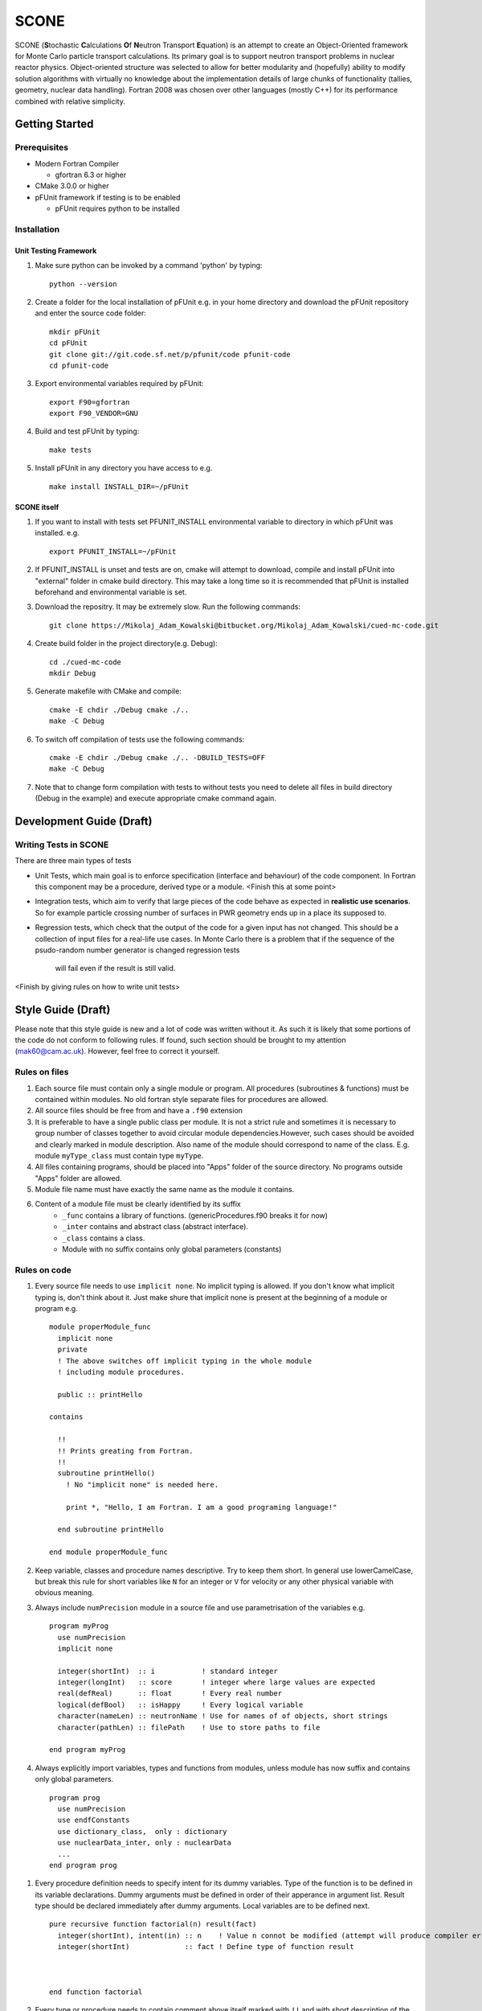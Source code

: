 *****
SCONE
*****

SCONE (**S**\ tochastic **C**\ alculations **O**\ f **N**\ eutron Transport **E**\ quation) 
is an attempt to create an Object-Oriented framework for Monte Carlo particle transport 
calculations. Its primary goal is to support neutron transport problems in nuclear reactor 
physics. Object-oriented structure was selected to allow for better modularity and 
(hopefully) ability to modify solution algorithms with virtually no knowledge about 
the implementation details of large chunks of functionality (tallies, geometry, nuclear data 
handling). Fortran 2008 was chosen over other languages (mostly C++) for its performance combined 
with relative simplicity. 


Getting Started
===============
        
Prerequisites
-------------

* Modern Fortran Compiler 

  * gfortran 6.3 or higher 
* CMake 3.0.0 or higher 
* pFUnit framework if testing is to be enabled

  * pFUnit requires python to be installed  


Installation
------------

Unit Testing Framework
''''''''''''''''''''''
#. Make sure python can be invoked by a command 'python' by typing:: 

     python --version 

#. Create a folder for the local installation of pFUnit e.g. in your home directory and 
   download the pFUnit repository and enter the source code folder:: 
   
     mkdir pFUnit
     cd pFUnit
     git clone git://git.code.sf.net/p/pfunit/code pfunit-code
     cd pfunit-code
          
#. Export environmental variables required by pFUnit:: 

     export F90=gfortran
     export F90_VENDOR=GNU  
     
#. Build and test pFUnit by typing::

     make tests 
     
#. Install pFUnit in any directory you have access to e.g. :: 

     make install INSTALL_DIR=~/pFUnit

SCONE itself
''''''''''''
#. If you want to install with tests set PFUNIT_INSTALL environmental variable to directory in 
   which pFUnit was installed. e.g. :: 
   
     export PFUNIT_INSTALL=~/pFUnit    

#. If PFUNIT_INSTALL is unset and tests are on, cmake will attempt to download, compile and install 
   pFUnit into "external" folder in cmake build directory. This may take a long time so it is 
   recommended that pFUnit is installed beforehand and environmental variable is set.  

#. Download the repositry. It may be extremely slow. Run the following commands:: 

     git clone https://Mikolaj_Adam_Kowalski@bitbucket.org/Mikolaj_Adam_Kowalski/cued-mc-code.git  
    
#. Create build folder in the project directory(e.g. Debug):: 

     cd ./cued-mc-code
     mkdir Debug
   
#. Generate makefile with CMake and compile::

     cmake -E chdir ./Debug cmake ./..
     make -C Debug

#. To switch off compilation of tests use the following commands:: 

     cmake -E chdir ./Debug cmake ./.. -DBUILD_TESTS=OFF 
     make -C Debug 

#. Note that to change form compilation with tests to without tests you need to delete all files
   in build directory (Debug in the example) and execute appropriate cmake command again. 
   
Development Guide (Draft)
=========================

Writing Tests in SCONE
----------------------
There are three main types of tests

* Unit Tests, which main goal is to enforce specification (interface and behaviour) of the code 
  component. In Fortran this component may be a procedure, derived type or a module. <Finish this 
  at some point> 

* Integration tests, which aim to verify that large pieces of the code behave as expected in
  **realistic use scenarios**. So for example particle crossing number of surfaces in PWR geometry 
  ends up in a place its supposed to.      
 
* Regression tests, which check that the output of the code for a given input has not changed.
  This should be a collection of input files for a real-life use cases. In Monte Carlo there is 
  a problem that if the sequence of the psudo-random number generator is changed regression tests
   will fail even if the result is still valid.      
 
<Finish by giving rules on how to write unit tests> 
 
Style Guide (Draft)
===================
Please note that this style guide is new and a lot of code was written without it. As such it is 
likely that some portions of the code do not conform to following rules. If found, such section should 
be brought to my attention (mak60@cam.ac.uk). However, feel free to correct it yourself.     


Rules on files
--------------
#. Each source file must contain only a single module or program. All procedures (subroutines & 
   functions) must be contained within modules. No old fortran style separate files for procedures 
   are allowed.   

#. All source files should be free from and have a ``.f90`` extension

#. It is preferable to have a single public class per module. It is not a strict rule and sometimes 
   it is necessary to group number of classes together to avoid circular module dependencies.However, 
   such cases should be avoided and clearly marked in module description. Also name of the module should 
   correspond to name of the class. E.g. module ``myType_class`` must contain type ``myType``.

#. All files containing programs, should be placed into "Apps" folder of the source directory. No 
   programs outside "Apps" folder are allowed. 

#. Module file name must have exactly the same name as the module it contains.  
   
#. Content of a module file must be clearly identified by its suffix
     * ``_func`` contains a library of functions. (genericProcedures.f90 breaks it for now) 
     
     * ``_inter`` contains and abstract class (abstract interface). 
     
     * ``_class`` contains a class. 
     
     * Module with no suffix contains only global parameters (constants) 

Rules on code
-------------
#. Every source file needs to use ``implicit none``. No implicit typing is allowed. If you don't know 
   what implicit typing is, don't think about it. Just make shure that implicit none is present at 
   the beginning of a module or program e.g. :: 
   
     module properModule_func 
       implicit none 
       private 
       ! The above switches off implicit typing in the whole module 
       ! including module procedures. 
     
       public :: printHello
     
     contains 
       
       !!
       !! Prints greating from Fortran. 
       !!
       subroutine printHello() 
         ! No "implicit none" is needed here. 
          
         print *, "Hello, I am Fortran. I am a good programing language!"
          
       end subroutine printHello 
     
     end module properModule_func     

#. Keep variable, classes and procedure names descriptive. Try to keep them short. 
   In general use lowerCamelCase, but break this rule for short variables like 
   ``N`` for an integer or ``V`` for velocity or any other physical variable with obvious meaning. 
   
#. Always include ``numPrecision`` module in a source file and use parametrisation of the variables e.g. :: 
     
     program myProg 
       use numPrecision 
       implicit none 
       
       integer(shortInt)  :: i           ! standard integer 
       integer(longInt)   :: score       ! integer where large values are expected 
       real(defReal)      :: float       ! Every real number 
       logical(defBool)   :: isHappy     ! Every logical variable 
       character(nameLen) :: neutronName ! Use for names of of objects, short strings 
       character(pathLen) :: filePath    ! Use to store paths to file  
     
     end program myProg          

#. Always explicitly import variables, types and functions from modules, unless module has now suffix 
   and contains only global parameters. :: 
   
     program prog 
       use numPrecision 
       use endfConstants 
       use dictionary_class,  only : dictionary 
       use nuclearData_inter, only : nuclearData 
       ...
     end program prog
      
.. Finish stuff beyond this point 

#. Every procedure definition needs to specify intent for its dummy variables. Type of the function 
   is to be defined in its variable declarations. Dummy arguments must be defined in order of their 
   apperance in argument list. Result type should be declared immediately after dummy arguments. Local 
   variables are to be defined next.   :: 
     
     pure recursive function factorial(n) result(fact) 
       integer(shortInt), intent(in) :: n    ! Value n connot be modified (attempt will produce compiler error) 
       integer(shortInt)             :: fact ! Define type of function result 
        
        
        
     end function factorial 

#. Every type or procedure needs to contain comment above itself marked with ``!!`` and with short 
   description of the prodedure or the type.
     
